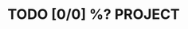 * TODO [0/0] %?                                                     :PROJECT:
:PROPERTIES:
:COOKIE_DATA: todo
:CREATED: %U
:END:
